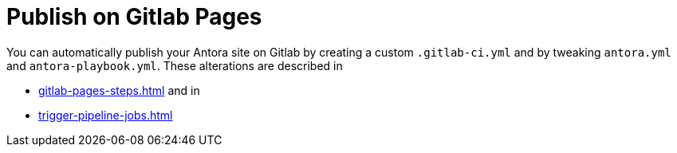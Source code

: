 = Publish on Gitlab Pages

You can automatically publish your Antora site on Gitlab by creating a custom `.gitlab-ci.yml`
and by tweaking `antora.yml` and `antora-playbook.yml`. These alterations are described 
in

* xref:gitlab-pages-steps.adoc[] and in
* xref:trigger-pipeline-jobs.adoc[]

